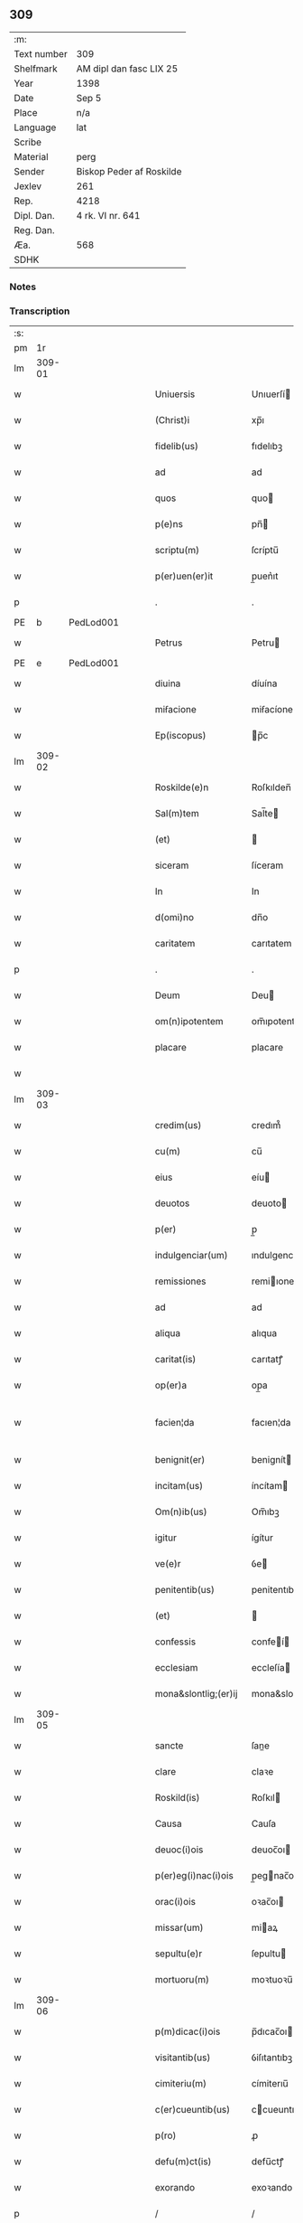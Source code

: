 ** 309
| :m:         |                          |
| Text number | 309                      |
| Shelfmark   | AM dipl dan fasc LIX 25  |
| Year        | 1398                     |
| Date        | Sep 5                    |
| Place       | n/a                      |
| Language    | lat                      |
| Scribe      |                          |
| Material    | perg                     |
| Sender      | Biskop Peder af Roskilde |
| Jexlev      | 261                      |
| Rep.        | 4218                     |
| Dipl. Dan.  | 4 rk. VI nr. 641         |
| Reg. Dan.   |                          |
| Æa.         | 568                      |
| SDHK        |                          |

*** Notes


*** Transcription
| :s: |        |   |   |   |   |                      |                  |   |   |   |                          |     |   |   |    |               |
| pm  |     1r |   |   |   |   |                      |                  |   |   |   |                          |     |   |   |    |               |
| lm  | 309-01 |   |   |   |   |                      |                  |   |   |   |                          |     |   |   |    |               |
| w   |        |   |   |   |   | Uniuersis | Unıuerſí        |   |   |   |                          | lat |   |   |    |        309-01 |
| w   |        |   |   |   |   | (Christ)i | xp̅ı              |   |   |   |                          | lat |   |   | =  |        309-01 |
| w   |        |   |   |   |   | fidelib(us) | fıdelıbꝫ         |   |   |   |                          | lat |   |   | == |        309-01 |
| w   |        |   |   |   |   | ad | ad               |   |   |   |                          | lat |   |   |    |        309-01 |
| w   |        |   |   |   |   | quos | quo             |   |   |   |                          | lat |   |   |    |        309-01 |
| w   |        |   |   |   |   | p(e)ns | pn̅              |   |   |   |                          | lat |   |   |    |        309-01 |
| w   |        |   |   |   |   | scriptu(m) | ſcríptu̅          |   |   |   |                          | lat |   |   |    |        309-01 |
| w   |        |   |   |   |   | p(er)uen(er)it | p̲uen͛ıt           |   |   |   |                          | lat |   |   |    |        309-01 |
| p   |        |   |   |   |   | .                    | .                |   |   |   |                          | lat |   |   |    |        309-01 |
| PE  | b      | PedLod001   |   |   |   |                      |              |   |   |   |   |     |   |   |   |               |
| w   |        |   |   |   |   | Petrus | Petru           |   |   |   |                          | lat |   |   |    |        309-01 |
| PE  | e      | PedLod001   |   |   |   |                      |              |   |   |   |   |     |   |   |   |               |
| w   |        |   |   |   |   | diuina | díuína           |   |   |   |                          | lat |   |   |    |        309-01 |
| w   |        |   |   |   |   | miẜacione | miẜacíone        |   |   |   |                          | lat |   |   |    |        309-01 |
| w   |        |   |   |   |   | Ep(iscopus) | p̅c              |   |   |   |                          | lat |   |   |    |        309-01 |
| lm  | 309-02 |   |   |   |   |                      |                  |   |   |   |                          |     |   |   |    |               |
| w   |        |   |   |   |   | Roskilde(e)n | Roſkılden̅        |   |   |   |                          | lat |   |   |    |        309-02 |
| w   |        |   |   |   |   | Sal(m)tem | Sal̅te           |   |   |   |                          | lat |   |   |    |        309-02 |
| w   |        |   |   |   |   | (et) |                 |   |   |   |                          | lat |   |   |    |        309-02 |
| w   |        |   |   |   |   | siceram | ſíceram          |   |   |   |                          | lat |   |   |    |        309-02 |
| w   |        |   |   |   |   | In | In               |   |   |   |                          | lat |   |   |    |        309-02 |
| w   |        |   |   |   |   | d(omi)no | dn̅o              |   |   |   |                          | lat |   |   |    |        309-02 |
| w   |        |   |   |   |   | caritatem | carıtatem        |   |   |   |                          | lat |   |   |    |        309-02 |
| p   |        |   |   |   |   | .                    | .                |   |   |   |                          | lat |   |   |    |        309-02 |
| w   |        |   |   |   |   | Deum | Deu             |   |   |   |                          | lat |   |   |    |        309-02 |
| w   |        |   |   |   |   | om(n)ipotentem | om̅ıpotente      |   |   |   |                          | lat |   |   |    |        309-02 |
| w   |        |   |   |   |   | placare | placare          |   |   |   |                          | lat |   |   |    |        309-02 |
| w   |        |   |   |   |   |                      |                  |   |   |   |                          | lat |   |   |    |        309-02 |
| lm  | 309-03 |   |   |   |   |                      |                  |   |   |   |                          |     |   |   |    |               |
| w   |        |   |   |   |   | credim(us) | credım᷒           |   |   |   |                          | lat |   |   |    |        309-03 |
| w   |        |   |   |   |   | cu(m) | cu̅               |   |   |   |                          | lat |   |   |    |        309-03 |
| w   |        |   |   |   |   | eius | eíu             |   |   |   |                          | lat |   |   |    |        309-03 |
| w   |        |   |   |   |   | deuotos | deuoto          |   |   |   |                          | lat |   |   |    |        309-03 |
| w   |        |   |   |   |   | p(er) | p̲                |   |   |   |                          | lat |   |   |    |        309-03 |
| w   |        |   |   |   |   | indulgenciar(um) | ındulgencíaꝝ     |   |   |   |                          | lat |   |   |    |        309-03 |
| w   |        |   |   |   |   | remissiones | remiıone       |   |   |   |                          | lat |   |   |    |        309-03 |
| w   |        |   |   |   |   | ad | ad               |   |   |   |                          | lat |   |   |    |        309-03 |
| w   |        |   |   |   |   | aliqua | alıqua           |   |   |   |                          | lat |   |   |    |        309-03 |
| w   |        |   |   |   |   | caritat(is) | carıtatꝭ         |   |   |   |                          | lat |   |   |    |        309-03 |
| w   |        |   |   |   |   | op(er)a | op̲a              |   |   |   |                          | lat |   |   |    |        309-03 |
| w   |        |   |   |   |   | facien¦da | facıen¦da        |   |   |   |                          | lat |   |   |    | 309-03—309-04 |
| w   |        |   |   |   |   | benignit(er) | benignít        |   |   |   |                          | lat |   |   |    |        309-04 |
| w   |        |   |   |   |   | incitam(us) | íncítam         |   |   |   |                          | lat |   |   |    |        309-04 |
| w   |        |   |   |   |   | Om(n)ib(us) | Om̅ıbꝫ            |   |   |   |                          | lat |   |   |    |        309-04 |
| w   |        |   |   |   |   | igitur | ígítur           |   |   |   |                          | lat |   |   |    |        309-04 |
| w   |        |   |   |   |   | ve(e)r | ỽe              |   |   |   |                          | lat |   |   |    |        309-04 |
| w   |        |   |   |   |   | penitentib(us) | penitentıbꝫ      |   |   |   |                          | lat |   |   |    |        309-04 |
| w   |        |   |   |   |   | (et) |                 |   |   |   |                          | lat |   |   |    |        309-04 |
| w   |        |   |   |   |   | confessis | confeí         |   |   |   |                          | lat |   |   |    |        309-04 |
| w   |        |   |   |   |   | ecclesiam | eccleſía        |   |   |   |                          | lat |   |   |    |        309-04 |
| w   |        |   |   |   |   | mona&slontlig;(er)ij | mona&slontlig;͛ij |   |   |   |                          | lat |   |   |    |        309-04 |
| lm  | 309-05 |   |   |   |   |                      |                  |   |   |   |                          |     |   |   |    |               |
| w   |        |   |   |   |   | sancte | ſane            |   |   |   |                          | lat |   |   |    |        309-05 |
| w   |        |   |   |   |   | clare | claꝛe            |   |   |   |                          | lat |   |   |    |        309-05 |
| w   |        |   |   |   |   | Roskild(is) | Roſkıl          |   |   |   |                          | lat |   |   |    |        309-05 |
| w   |        |   |   |   |   | Causa | Cauſa            |   |   |   |                          | lat |   |   |    |        309-05 |
| w   |        |   |   |   |   | deuoc(i)ois | deuoc̅oı         |   |   |   |                          | lat |   |   |    |        309-05 |
| w   |        |   |   |   |   | p(er)eg(i)nac(i)ois | p̲egnac̅oı       |   |   |   |                          | lat |   |   |    |        309-05 |
| w   |        |   |   |   |   | orac(i)ois | oꝛac̅oı          |   |   |   |                          | lat |   |   |    |        309-05 |
| w   |        |   |   |   |   | missar(um) | miaꝝ            |   |   |   |                          | lat |   |   |    |        309-05 |
| w   |        |   |   |   |   | sepultu(e)r | ſepultu         |   |   |   |                          | lat |   |   |    |        309-05 |
| w   |        |   |   |   |   | mortuoru(m) | moꝛtuoꝛu̅         |   |   |   |                          | lat |   |   |    |        309-05 |
| lm  | 309-06 |   |   |   |   |                      |                  |   |   |   |                          |     |   |   |    |               |
| w   |        |   |   |   |   | p(m)dicac(i)ois | p̅dıcac̅oı        |   |   |   |                          | lat |   |   |    |        309-06 |
| w   |        |   |   |   |   | visitantib(us) | ỽiſıtantıbꝫ      |   |   |   |                          | lat |   |   |    |        309-06 |
| w   |        |   |   |   |   | cimiteriu(m) | címiterıu̅        |   |   |   |                          | lat |   |   |    |        309-06 |
| w   |        |   |   |   |   | c(er)cueuntib(us) | ccueuntıbꝫ      |   |   |   |                          | lat |   |   |    |        309-06 |
| w   |        |   |   |   |   | p(ro) | ꝓ                |   |   |   |                          | lat |   |   |    |        309-06 |
| w   |        |   |   |   |   | defu(m)ct(is) | defu̅ctꝭ          |   |   |   |                          | lat |   |   |    |        309-06 |
| w   |        |   |   |   |   | exorando | exoꝛando         |   |   |   |                          | lat |   |   |    |        309-06 |
| p   |        |   |   |   |   | /                    | /                |   |   |   |                          | lat |   |   |    |        309-06 |
| w   |        |   |   |   |   | sac(ra)menta | ſacmenta        |   |   |   |                          | lat |   |   |    |        309-06 |
| w   |        |   |   |   |   | ad | ad               |   |   |   |                          | lat |   |   |    |        309-06 |
| w   |        |   |   |   |   | inf(i)mos | infmo          |   |   |   |                          | lat |   |   |    |        309-06 |
| w   |        |   |   |   |   | seque(st) / | ſeque̅ /          |   |   |   |                          | lat |   |   |    |        309-06 |
| p   |        |   |   |   |   | /                    | /                |   |   |   |                          | lat |   |   |    |        309-06 |
| lm  | 309-07 |   |   |   |   |                      |                  |   |   |   |                          |     |   |   |    |               |
| w   |        |   |   |   |   | tib(us) | tıbꝫ             |   |   |   |                          | lat |   |   |    |        309-07 |
| w   |        |   |   |   |   | aut | ut              |   |   |   |                          | lat |   |   |    |        309-07 |
| w   |        |   |   |   |   | ad | ad               |   |   |   |                          | lat |   |   |    |        309-07 |
| w   |        |   |   |   |   | fabrica(m) | fabꝛıca̅          |   |   |   |                          | lat |   |   |    |        309-07 |
| w   |        |   |   |   |   | eiusd(e) | eıuſ            |   |   |   |                          | lat |   |   |    |        309-07 |
| w   |        |   |   |   |   | ecclesie | eccleſíe         |   |   |   |                          | lat |   |   |    |        309-07 |
| w   |        |   |   |   |   | no(n) | no̅               |   |   |   |                          | lat |   |   |    |        309-07 |
| w   |        |   |   |   |   | edificate | edıfıcate        |   |   |   |                          | lat |   |   |    |        309-07 |
| w   |        |   |   |   |   | (et) |                 |   |   |   |                          | lat |   |   |    |        309-07 |
| w   |        |   |   |   |   | (con)uentus | ꝯuentu          |   |   |   |                          | lat |   |   |    |        309-07 |
| w   |        |   |   |   |   | q(ua)i | qı              |   |   |   |                          | lat |   |   |    |        309-07 |
| w   |        |   |   |   |   | Ruinosi | Ruinoſí          |   |   |   |                          | lat |   |   |    |        309-07 |
| w   |        |   |   |   |   | aut | aut              |   |   |   |                          | lat |   |   |    |        309-07 |
| w   |        |   |   |   |   | ad | ad               |   |   |   |                          | lat |   |   |    |        309-07 |
| w   |        |   |   |   |   | vsu(m) | vſu̅              |   |   |   |                          | lat |   |   |    |        309-07 |
| w   |        |   |   |   |   | fratru(m) | fratru̅           |   |   |   |                          | lat |   |   |    |        309-07 |
| lm  | 309-08 |   |   |   |   |                      |                  |   |   |   |                          |     |   |   |    |               |
| w   |        |   |   |   |   | v(e)l | vl̅               |   |   |   |                          | lat |   |   |    |        309-08 |
| w   |        |   |   |   |   | soror(um) | ſoꝛoꝝ            |   |   |   |                          | lat |   |   |    |        309-08 |
| w   |        |   |   |   |   | ibidem | ıbıde           |   |   |   |                          | lat |   |   |    |        309-08 |
| w   |        |   |   |   |   | manu(m) | manu̅             |   |   |   |                          | lat |   |   |    |        309-08 |
| w   |        |   |   |   |   | porrigentib(us) | poꝛrigentıbꝫ     |   |   |   |                          | lat |   |   |    |        309-08 |
| w   |        |   |   |   |   | adiutricem | adıutrıce       |   |   |   |                          | lat |   |   |    |        309-08 |
| w   |        |   |   |   |   | (et) |                 |   |   |   |                          | lat |   |   |    |        309-08 |
| w   |        |   |   |   |   | p(ro) | ꝓ                |   |   |   |                          | lat |   |   |    |        309-08 |
| w   |        |   |   |   |   | edificio | edifícío         |   |   |   |                          | lat |   |   |    |        309-08 |
| w   |        |   |   |   |   | laborantib(us) | laboꝛantibꝫ      |   |   |   |                          | lat |   |   |    |        309-08 |
| w   |        |   |   |   |   | Item | Ite             |   |   |   |                          | lat |   |   |    |        309-08 |
| w   |        |   |   |   |   | in | ín               |   |   |   |                          | lat |   |   |    |        309-08 |
| w   |        |   |   |   |   | serote / | ſerote /         |   |   |   |                          | lat |   |   |    |        309-08 |
| p   |        |   |   |   |   | /                    | /                |   |   |   |                          | lat |   |   |    |        309-08 |
| lm  | 309-09 |   |   |   |   |                      |                  |   |   |   |                          |     |   |   |    |               |
| w   |        |   |   |   |   | na | na               |   |   |   |                          | lat |   |   |    |        309-09 |
| w   |        |   |   |   |   | pulsac(i)oe | pulſac̅oe         |   |   |   |                          | lat |   |   |    |        309-09 |
| w   |        |   |   |   |   | more | moꝛe             |   |   |   |                          | lat |   |   |    |        309-09 |
| w   |        |   |   |   |   | curie | curie            |   |   |   |                          | lat |   |   |    |        309-09 |
| w   |        |   |   |   |   | Romane | Romane           |   |   |   |                          | lat |   |   |    |        309-09 |
| w   |        |   |   |   |   | Ter | Ter              |   |   |   |                          | lat |   |   |    |        309-09 |
| w   |        |   |   |   |   | pat(er) | pat             |   |   |   |                          | lat |   |   |    |        309-09 |
| w   |        |   |   |   |   | nost(er) | noﬅ             |   |   |   |                          | lat |   |   |    |        309-09 |
| w   |        |   |   |   |   | (et) |                 |   |   |   |                          | lat |   |   |    |        309-09 |
| w   |        |   |   |   |   | aue | aue              |   |   |   |                          | lat |   |   |    |        309-09 |
| w   |        |   |   |   |   | maria | maría            |   |   |   |                          | lat |   |   |    |        309-09 |
| w   |        |   |   |   |   | flexis | flexı           |   |   |   |                          | lat |   |   |    |        309-09 |
| w   |        |   |   |   |   | genib(us) | genıbꝫ           |   |   |   |                          | lat |   |   |    |        309-09 |
| w   |        |   |   |   |   | deuote | deuote           |   |   |   |                          | lat |   |   |    |        309-09 |
| w   |        |   |   |   |   | pro¦pace | pro¦pace         |   |   |   |                          | lat |   |   |    | 309-09—309-10 |
| w   |        |   |   |   |   | (et) |                 |   |   |   |                          | lat |   |   |    |        309-10 |
| w   |        |   |   |   |   | statu | ﬅatu             |   |   |   |                          | lat |   |   |    |        309-10 |
| w   |        |   |   |   |   | Regni | Regni            |   |   |   |                          | lat |   |   |    |        309-10 |
| p   |        |   |   |   |   | /                    | /                |   |   |   |                          | lat |   |   |    |        309-10 |
| w   |        |   |   |   |   | dacie | dacıe            |   |   |   |                          | lat |   |   |    |        309-10 |
| w   |        |   |   |   |   | (et) |                 |   |   |   |                          | lat |   |   |    |        309-10 |
| w   |        |   |   |   |   | ecclesie | eccleſie         |   |   |   |                          | lat |   |   |    |        309-10 |
| w   |        |   |   |   |   | n(ost)re | nr̅e              |   |   |   |                          | lat |   |   |    |        309-10 |
| w   |        |   |   |   |   | pie | píe              |   |   |   |                          | lat |   |   |    |        309-10 |
| w   |        |   |   |   |   | exorantib(us) | exoꝛantıbꝫ       |   |   |   |                          | lat |   |   |    |        309-10 |
| w   |        |   |   |   |   | aut | aut              |   |   |   |                          | lat |   |   |    |        309-10 |
| w   |        |   |   |   |   | no(m)ia | no̅ıa             |   |   |   |                          | lat |   |   |    |        309-10 |
| w   |        |   |   |   |   | scilic(et) | ſcılıcꝫ          |   |   |   |                          | lat |   |   |    |        309-10 |
| w   |        |   |   |   |   | ih(es)u | ıh̅u              |   |   |   |                          | lat |   |   |    |        309-10 |
| w   |        |   |   |   |   | x(er) | x͛                |   |   |   |                          | lat |   |   |    |        309-10 |
| w   |        |   |   |   |   | (et) |                 |   |   |   |                          | lat |   |   |    |        309-10 |
| w   |        |   |   |   |   | marie | marie            |   |   |   |                          | lat |   |   |    |        309-10 |
| lm  | 309-11 |   |   |   |   |                      |                  |   |   |   |                          |     |   |   |    |               |
| w   |        |   |   |   |   | aut | aut              |   |   |   |                          | lat |   |   |    |        309-11 |
| w   |        |   |   |   |   | verbu(m) | ỽerbu̅            |   |   |   |                          | lat |   |   |    |        309-11 |
| w   |        |   |   |   |   | caro | caro             |   |   |   |                          | lat |   |   |    |        309-11 |
| w   |        |   |   |   |   | factu(m) | fau̅             |   |   |   |                          | lat |   |   |    |        309-11 |
| w   |        |   |   |   |   | deuote | deuote           |   |   |   |                          | lat |   |   |    |        309-11 |
| w   |        |   |   |   |   | honorantib(us) | honoꝛantıbꝫ      |   |   |   |                          | lat |   |   |    |        309-11 |
| w   |        |   |   |   |   | (et) |                 |   |   |   |                          | lat |   |   |    |        309-11 |
| w   |        |   |   |   |   | ad | ad               |   |   |   |                          | lat |   |   |    |        309-11 |
| w   |        |   |   |   |   | ea | ea               |   |   |   |                          | lat |   |   |    |        309-11 |
| w   |        |   |   |   |   | pie | píe              |   |   |   |                          | lat |   |   |    |        309-11 |
| w   |        |   |   |   |   | se | ſe               |   |   |   |                          | lat |   |   |    |        309-11 |
| w   |        |   |   |   |   | inclina(m)tib(us) | ınclına̅tıbꝫ      |   |   |   |                          | lat |   |   |    |        309-11 |
| p   |        |   |   |   |   | /                    | /                |   |   |   |                          | lat |   |   |    |        309-11 |
| w   |        |   |   |   |   | aut | aut              |   |   |   |                          | lat |   |   |    |        309-11 |
| w   |        |   |   |   |   | alijs | alí            |   |   |   |                          | lat |   |   |    |        309-11 |
| w   |        |   |   |   |   | diuinis | dıuinı          |   |   |   |                          | lat |   |   |    |        309-11 |
| lm  | 309-12 |   |   |   |   |                      |                  |   |   |   |                          |     |   |   |    |               |
| w   |        |   |   |   |   | obsequijs | obſequij        |   |   |   |                          | lat |   |   |    |        309-12 |
| w   |        |   |   |   |   | jnherentib(us) | ȷnherentıbꝫ      |   |   |   |                          | lat |   |   |    |        309-12 |
| w   |        |   |   |   |   | quocienscu(m)q(ue) | quocıenſcu̅qꝫ     |   |   |   |                          | lat |   |   |    |        309-12 |
| w   |        |   |   |   |   | p(m)missa | p̅mıa            |   |   |   |                          | lat |   |   |    |        309-12 |
| w   |        |   |   |   |   | v(e)l | vl̅               |   |   |   |                          | lat |   |   |    |        309-12 |
| w   |        |   |   |   |   | aliquod | alıquod          |   |   |   |                          | lat |   |   |    |        309-12 |
| w   |        |   |   |   |   | p(m)missor(um) | p̅mioꝝ           |   |   |   |                          | lat |   |   |    |        309-12 |
| w   |        |   |   |   |   | deuote | deuote           |   |   |   |                          | lat |   |   |    |        309-12 |
| w   |        |   |   |   |   | fec(er)int | fecínt          |   |   |   |                          | lat |   |   |    |        309-12 |
| w   |        |   |   |   |   | de | de               |   |   |   |                          | lat |   |   |    |        309-12 |
| w   |        |   |   |   |   | om(n)ipo¦tent(is) | om̅ıpo¦tentꝭ      |   |   |   |                          | lat |   |   |    | 309-12—309-13 |
| w   |        |   |   |   |   | dei | dei              |   |   |   |                          | lat |   |   |    |        309-13 |
| w   |        |   |   |   |   | miicordia | miícoꝛdia       |   |   |   |                          | lat |   |   |    |        309-13 |
| w   |        |   |   |   |   | Et | t               |   |   |   |                          | lat |   |   |    |        309-13 |
| w   |        |   |   |   |   | b(ea)tor(um) | bt̅oꝝ             |   |   |   |                          | lat |   |   |    |        309-13 |
| w   |        |   |   |   |   | ap(osto)lor(um) | apl̅oꝝ            |   |   |   |                          | lat |   |   |    |        309-13 |
| w   |        |   |   |   |   | eius | eíu             |   |   |   |                          | lat |   |   |    |        309-13 |
| w   |        |   |   |   |   | pet(ri) | pet             |   |   |   |                          | lat |   |   |    |        309-13 |
| w   |        |   |   |   |   | (et) |                 |   |   |   |                          | lat |   |   |    |        309-13 |
| w   |        |   |   |   |   | pauli | pauli            |   |   |   |                          | lat |   |   |    |        309-13 |
| w   |        |   |   |   |   | auctoritate | auoꝛitate       |   |   |   |                          | lat |   |   |    |        309-13 |
| w   |        |   |   |   |   | (con)fis&iaccute; | ꝯfıſ&iaccute;    |   |   |   |                          | lat |   |   |    |        309-13 |
| w   |        |   |   |   |   | quadraginta | quadraginta      |   |   |   |                          | lat |   |   |    |        309-13 |
| lm  | 309-14 |   |   |   |   |                      |                  |   |   |   |                          |     |   |   |    |               |
| w   |        |   |   |   |   | dier(um) | dıeꝝ             |   |   |   |                          | lat |   |   |    |        309-14 |
| w   |        |   |   |   |   | indulgencias | ındulgencía     |   |   |   |                          | lat |   |   |    |        309-14 |
| w   |        |   |   |   |   | de | de               |   |   |   |                          | lat |   |   |    |        309-14 |
| w   |        |   |   |   |   | iniu(m)ct(is) | ınıu̅ꝭ           |   |   |   |                          | lat |   |   |    |        309-14 |
| w   |        |   |   |   |   | sibi | ſıbi             |   |   |   |                          | lat |   |   |    |        309-14 |
| w   |        |   |   |   |   | penitencijs | penitencí      |   |   |   |                          | lat |   |   |    |        309-14 |
| w   |        |   |   |   |   | in | ın               |   |   |   |                          | lat |   |   |    |        309-14 |
| w   |        |   |   |   |   | d(omi)no | dn̅o              |   |   |   |                          | lat |   |   |    |        309-14 |
| w   |        |   |   |   |   | miicordit(er) | miıcoꝛdıt      |   |   |   |                          | lat |   |   |    |        309-14 |
| w   |        |   |   |   |   | Relaxam(us) | Relaxam᷒          |   |   |   |                          | lat |   |   |    |        309-14 |
| w   |        |   |   |   |   | Datu(m) | Datu̅             |   |   |   |                          | lat |   |   |    |        309-14 |
| lm  | 309-15 |   |   |   |   |                      |                  |   |   |   |                          |     |   |   |    |               |
| w   |        |   |   |   |   | hafnis | hafní           |   |   |   |                          | lat |   |   |    |        309-15 |
| w   |        |   |   |   |   | n(ost)ro | nr̅o              |   |   |   |                          | lat |   |   |    |        309-15 |
| w   |        |   |   |   |   | sub | ſub              |   |   |   |                          | lat |   |   |    |        309-15 |
| w   |        |   |   |   |   | sigillo | ſıgıllo          |   |   |   |                          | lat |   |   |    |        309-15 |
| w   |        |   |   |   |   | anno | nno             |   |   |   |                          | lat |   |   |    |        309-15 |
| w   |        |   |   |   |   | do(m)j | do̅ȷ              |   |   |   |                          | lat |   |   |    |        309-15 |
| w   |        |   |   |   |   | M(o) | ͦ                |   |   |   |                          | lat |   |   |    |        309-15 |
| w   |        |   |   |   |   | ccc(o) | cccͦ              |   |   |   |                          | lat |   |   |    |        309-15 |
| w   |        |   |   |   |   | n(ra)ogesimooctauo | nᷓogeſımooauo    |   |   |   |                          | lat |   |   |    |        309-15 |
| w   |        |   |   |   |   | die | díe              |   |   |   |                          | lat |   |   |    |        309-15 |
| w   |        |   |   |   |   | iouis | íouı            |   |   |   |                          | lat |   |   |    |        309-15 |
| w   |        |   |   |   |   | a(e)n | a̅               |   |   |   |                          | lat |   |   |    |        309-15 |
| w   |        |   |   |   |   | festu(m) | feﬅu̅             |   |   |   |                          | lat |   |   |    |        309-15 |
| w   |        |   |   |   |   | natiuita | natiuita         |   |   |   |                          | lat |   |   |    |        309-15 |
| p   |        |   |   |   |   | /                    | /                |   |   |   |                          | lat |   |   |    |        309-15 |
| lm  | 309-16 |   |   |   |   |                      |                  |   |   |   |                          |     |   |   |    |               |
| w   |        |   |   |   |   | tis | tí              |   |   |   |                          | lat |   |   |    |        309-16 |
| w   |        |   |   |   |   | beate | beate            |   |   |   |                          | lat |   |   |    |        309-16 |
| w   |        |   |   |   |   | marie | marie            |   |   |   |                          | lat |   |   |    |        309-16 |
| w   |        |   |   |   |   | virginis | ỽírgíní         |   |   |   |                          | lat |   |   |    |        309-16 |
| w   |        |   |   |   |   | gloriose | gloꝛıoſe         |   |   |   |                          | lat |   |   |    |        309-16 |
| p   |        |   |   |   |   | .                    | .                |   |   |   |                          | lat |   |   |    |        309-16 |
| lm  | 309-17 |   |   |   |   |                      |                  |   |   |   |                          |     |   |   |    |               |
| w   |        |   |   |   |   |                      |                  |   |   |   | edition   DD 4/6 no. 641 | lat |   |   |    |        309-17 |
| :e: |        |   |   |   |   |                      |                  |   |   |   |                          |     |   |   |    |               |
